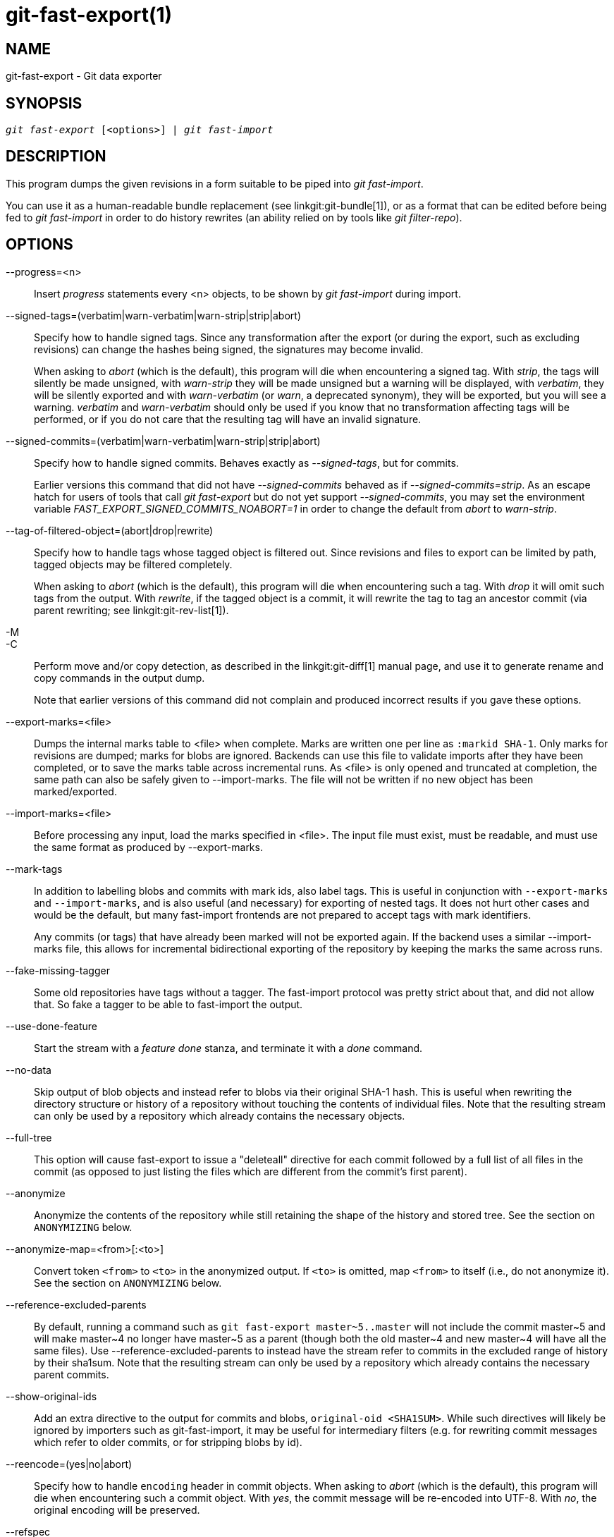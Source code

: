 git-fast-export(1)
==================

NAME
----
git-fast-export - Git data exporter


SYNOPSIS
--------
[verse]
'git fast-export' [<options>] | 'git fast-import'

DESCRIPTION
-----------
This program dumps the given revisions in a form suitable to be piped
into 'git fast-import'.

You can use it as a human-readable bundle replacement (see
linkgit:git-bundle[1]), or as a format that can be edited before being
fed to 'git fast-import' in order to do history rewrites (an ability
relied on by tools like 'git filter-repo').

OPTIONS
-------
--progress=<n>::
	Insert 'progress' statements every <n> objects, to be shown by
	'git fast-import' during import.

--signed-tags=(verbatim|warn-verbatim|warn-strip|strip|abort)::
	Specify how to handle signed tags.  Since any transformation
	after the export (or during the export, such as excluding
	revisions) can change the hashes being signed, the signatures
	may become invalid.
+
When asking to 'abort' (which is the default), this program will die
when encountering a signed tag.  With 'strip', the tags will silently
be made unsigned, with 'warn-strip' they will be made unsigned but a
warning will be displayed, with 'verbatim', they will be silently
exported and with 'warn-verbatim' (or 'warn', a deprecated synonym),
they will be exported, but you will see a warning.  'verbatim' and
'warn-verbatim' should only be used if you know that no
transformation affecting tags will be performed, or if you do not
care that the resulting tag will have an invalid signature.

--signed-commits=(verbatim|warn-verbatim|warn-strip|strip|abort)::
	Specify how to handle signed commits.  Behaves exactly as
	'--signed-tags', but for commits.
+
Earlier versions this command that did not have '--signed-commits'
behaved as if '--signed-commits=strip'.  As an escape hatch for users
of tools that call 'git fast-export' but do not yet support
'--signed-commits', you may set the environment variable
'FAST_EXPORT_SIGNED_COMMITS_NOABORT=1' in order to change the default
from 'abort' to 'warn-strip'.

--tag-of-filtered-object=(abort|drop|rewrite)::
	Specify how to handle tags whose tagged object is filtered out.
	Since revisions and files to export can be limited by path,
	tagged objects may be filtered completely.
+
When asking to 'abort' (which is the default), this program will die
when encountering such a tag.  With 'drop' it will omit such tags from
the output.  With 'rewrite', if the tagged object is a commit, it will
rewrite the tag to tag an ancestor commit (via parent rewriting; see
linkgit:git-rev-list[1]).

-M::
-C::
	Perform move and/or copy detection, as described in the
	linkgit:git-diff[1] manual page, and use it to generate
	rename and copy commands in the output dump.
+
Note that earlier versions of this command did not complain and
produced incorrect results if you gave these options.

--export-marks=<file>::
	Dumps the internal marks table to <file> when complete.
	Marks are written one per line as `:markid SHA-1`. Only marks
	for revisions are dumped; marks for blobs are ignored.
	Backends can use this file to validate imports after they
	have been completed, or to save the marks table across
	incremental runs.  As <file> is only opened and truncated
	at completion, the same path can also be safely given to
	--import-marks.
	The file will not be written if no new object has been
	marked/exported.

--import-marks=<file>::
	Before processing any input, load the marks specified in
	<file>.  The input file must exist, must be readable, and
	must use the same format as produced by --export-marks.

--mark-tags::
	In addition to labelling blobs and commits with mark ids, also
	label tags.  This is useful in conjunction with
	`--export-marks` and `--import-marks`, and is also useful (and
	necessary) for exporting of nested tags.  It does not hurt
	other cases and would be the default, but many fast-import
	frontends are not prepared to accept tags with mark
	identifiers.
+
Any commits (or tags) that have already been marked will not be
exported again.  If the backend uses a similar --import-marks file,
this allows for incremental bidirectional exporting of the repository
by keeping the marks the same across runs.

--fake-missing-tagger::
	Some old repositories have tags without a tagger.  The
	fast-import protocol was pretty strict about that, and did not
	allow that.  So fake a tagger to be able to fast-import the
	output.

--use-done-feature::
	Start the stream with a 'feature done' stanza, and terminate
	it with a 'done' command.

--no-data::
	Skip output of blob objects and instead refer to blobs via
	their original SHA-1 hash.  This is useful when rewriting the
	directory structure or history of a repository without
	touching the contents of individual files.  Note that the
	resulting stream can only be used by a repository which
	already contains the necessary objects.

--full-tree::
	This option will cause fast-export to issue a "deleteall"
	directive for each commit followed by a full list of all files
	in the commit (as opposed to just listing the files which are
	different from the commit's first parent).

--anonymize::
	Anonymize the contents of the repository while still retaining
	the shape of the history and stored tree.  See the section on
	`ANONYMIZING` below.

--anonymize-map=<from>[:<to>]::
	Convert token `<from>` to `<to>` in the anonymized output. If
	`<to>` is omitted, map `<from>` to itself (i.e., do not
	anonymize it). See the section on `ANONYMIZING` below.

--reference-excluded-parents::
	By default, running a command such as `git fast-export
	master~5..master` will not include the commit master{tilde}5
	and will make master{tilde}4 no longer have master{tilde}5 as
	a parent (though both the old master{tilde}4 and new
	master{tilde}4 will have all the same files).  Use
	--reference-excluded-parents to instead have the stream
	refer to commits in the excluded range of history by their
	sha1sum.  Note that the resulting stream can only be used by a
	repository which already contains the necessary parent
	commits.

--show-original-ids::
	Add an extra directive to the output for commits and blobs,
	`original-oid <SHA1SUM>`.  While such directives will likely be
	ignored by importers such as git-fast-import, it may be useful
	for intermediary filters (e.g. for rewriting commit messages
	which refer to older commits, or for stripping blobs by id).

--reencode=(yes|no|abort)::
	Specify how to handle `encoding` header in commit objects.  When
	asking to 'abort' (which is the default), this program will die
	when encountering such a commit object.  With 'yes', the commit
	message will be re-encoded into UTF-8.  With 'no', the original
	encoding will be preserved.

--refspec::
	Apply the specified refspec to each ref exported. Multiple of them can
	be specified.

[<git-rev-list-args>...]::
	A list of arguments, acceptable to 'git rev-parse' and
	'git rev-list', that specifies the specific objects and references
	to export.  For example, `master~10..master` causes the
	current master reference to be exported along with all objects
	added since its 10th ancestor commit and (unless the
	--reference-excluded-parents option is specified) all files
	common to master{tilde}9 and master{tilde}10.

EXAMPLES
--------

-------------------------------------------------------------------
$ git fast-export --all | (cd /empty/repository && git fast-import)
-------------------------------------------------------------------

This will export the whole repository and import it into the existing
empty repository.  Except for reencoding commits that are not in
UTF-8, it would be a one-to-one mirror.

-----------------------------------------------------
$ git fast-export master~5..master |
	sed "s|refs/heads/master|refs/heads/other|" |
	git fast-import
-----------------------------------------------------

This makes a new branch called 'other' from 'master~5..master'
(i.e. if 'master' has linear history, it will take the last 5 commits).

Note that this assumes that none of the blobs and commit messages
referenced by that revision range contains the string
'refs/heads/master'.


ANONYMIZING
-----------

If the `--anonymize` option is given, git will attempt to remove all
identifying information from the repository while still retaining enough
of the original tree and history patterns to reproduce some bugs. The
goal is that a git bug which is found on a private repository will
persist in the anonymized repository, and the latter can be shared with
git developers to help solve the bug.

With this option, git will replace all refnames, paths, blob contents,
commit and tag messages, names, and email addresses in the output with
anonymized data.  Two instances of the same string will be replaced
equivalently (e.g., two commits with the same author will have the same
anonymized author in the output, but bear no resemblance to the original
author string). The relationship between commits, branches, and tags is
retained, as well as the commit timestamps (but the commit messages and
refnames bear no resemblance to the originals). The relative makeup of
the tree is retained (e.g., if you have a root tree with 10 files and 3
trees, so will the output), but their names and the contents of the
files will be replaced.

If you think you have found a git bug, you can start by exporting an
anonymized stream of the whole repository:

---------------------------------------------------
$ git fast-export --anonymize --all >anon-stream
---------------------------------------------------

Then confirm that the bug persists in a repository created from that
stream (many bugs will not, as they really do depend on the exact
repository contents):

---------------------------------------------------
$ git init anon-repo
$ cd anon-repo
$ git fast-import <../anon-stream
$ ... test your bug ...
---------------------------------------------------

If the anonymized repository shows the bug, it may be worth sharing
`anon-stream` along with a regular bug report. Note that the anonymized
stream compresses very well, so gzipping it is encouraged. If you want
to examine the stream to see that it does not contain any private data,
you can peruse it directly before sending. You may also want to try:

---------------------------------------------------
$ perl -pe 's/\d+/X/g' <anon-stream | sort -u | less
---------------------------------------------------

which shows all of the unique lines (with numbers converted to "X", to
collapse "User 0", "User 1", etc into "User X"). This produces a much
smaller output, and it is usually easy to quickly confirm that there is
no private data in the stream.

Reproducing some bugs may require referencing particular commits or
paths, which becomes challenging after refnames and paths have been
anonymized. You can ask for a particular token to be left as-is or
mapped to a new value. For example, if you have a bug which reproduces
with `git rev-list sensitive -- secret.c`, you can run:

---------------------------------------------------
$ git fast-export --anonymize --all \
      --anonymize-map=sensitive:foo \
      --anonymize-map=secret.c:bar.c \
      >stream
---------------------------------------------------

After importing the stream, you can then run `git rev-list foo -- bar.c`
in the anonymized repository.

Note that paths and refnames are split into tokens at slash boundaries.
The command above would anonymize `subdir/secret.c` as something like
`path123/bar.c`; you could then search for `bar.c` in the anonymized
repository to determine the final pathname.

To make referencing the final pathname simpler, you can map each path
component; so if you also anonymize `subdir` to `publicdir`, then the
final pathname would be `publicdir/bar.c`.

LIMITATIONS
-----------

Since 'git fast-import' cannot tag trees, you will not be
able to export the linux.git repository completely, as it contains
a tag referencing a tree instead of a commit.

SEE ALSO
--------
linkgit:git-fast-import[1]

GIT
---
Part of the linkgit:git[1] suite
